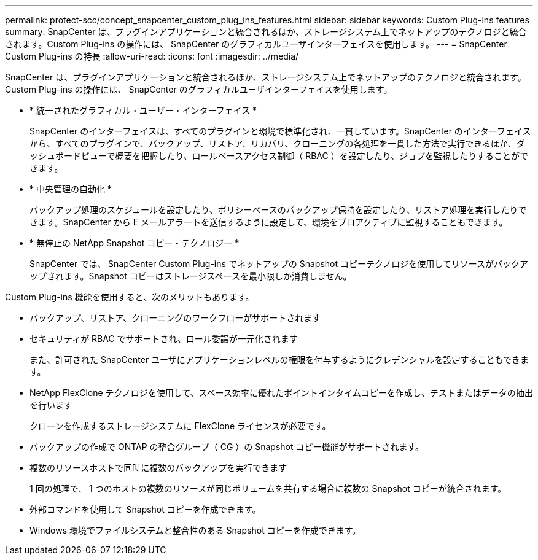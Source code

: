 ---
permalink: protect-scc/concept_snapcenter_custom_plug_ins_features.html 
sidebar: sidebar 
keywords: Custom Plug-ins features 
summary: SnapCenter は、プラグインアプリケーションと統合されるほか、ストレージシステム上でネットアップのテクノロジと統合されます。Custom Plug-ins の操作には、 SnapCenter のグラフィカルユーザインターフェイスを使用します。 
---
= SnapCenter Custom Plug-ins の特長
:allow-uri-read: 
:icons: font
:imagesdir: ../media/


[role="lead"]
SnapCenter は、プラグインアプリケーションと統合されるほか、ストレージシステム上でネットアップのテクノロジと統合されます。Custom Plug-ins の操作には、 SnapCenter のグラフィカルユーザインターフェイスを使用します。

* * 統一されたグラフィカル・ユーザー・インターフェイス *
+
SnapCenter のインターフェイスは、すべてのプラグインと環境で標準化され、一貫しています。SnapCenter のインターフェイスから、すべてのプラグインで、バックアップ、リストア、リカバリ、クローニングの各処理を一貫した方法で実行できるほか、ダッシュボードビューで概要を把握したり、ロールベースアクセス制御（ RBAC ）を設定したり、ジョブを監視したりすることができます。

* * 中央管理の自動化 *
+
バックアップ処理のスケジュールを設定したり、ポリシーベースのバックアップ保持を設定したり、リストア処理を実行したりできます。SnapCenter から E メールアラートを送信するように設定して、環境をプロアクティブに監視することもできます。

* * 無停止の NetApp Snapshot コピー・テクノロジー *
+
SnapCenter では、 SnapCenter Custom Plug-ins でネットアップの Snapshot コピーテクノロジを使用してリソースがバックアップされます。Snapshot コピーはストレージスペースを最小限しか消費しません。



Custom Plug-ins 機能を使用すると、次のメリットもあります。

* バックアップ、リストア、クローニングのワークフローがサポートされます
* セキュリティが RBAC でサポートされ、ロール委譲が一元化されます
+
また、許可された SnapCenter ユーザにアプリケーションレベルの権限を付与するようにクレデンシャルを設定することもできます。

* NetApp FlexClone テクノロジを使用して、スペース効率に優れたポイントインタイムコピーを作成し、テストまたはデータの抽出を行います
+
クローンを作成するストレージシステムに FlexClone ライセンスが必要です。

* バックアップの作成で ONTAP の整合グループ（ CG ）の Snapshot コピー機能がサポートされます。
* 複数のリソースホストで同時に複数のバックアップを実行できます
+
1 回の処理で、 1 つのホストの複数のリソースが同じボリュームを共有する場合に複数の Snapshot コピーが統合されます。

* 外部コマンドを使用して Snapshot コピーを作成できます。
* Windows 環境でファイルシステムと整合性のある Snapshot コピーを作成できます。

